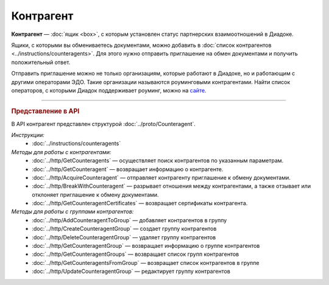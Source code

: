 Контрагент
==========

**Контрагент** — :doc:`ящик <box>`, с которым установлен статус партнерских взаимоотношений в Диадоке.

Ящики, с которыми вы обмениваетесь документами, можно добавить в :doc:`список контрагентов <../instructions/counteragents>`. Для этого нужно отправить приглашение на обмен документами и получить положительный ответ.

Отправить приглашение можно не только организациям, которые работают в Диадоке, но и работающим с другими операторами ЭДО. Такие организации называются роуминговыми контрагентами. Найти список операторов, с которыми Диадок поддерживает роуминг, можно на `сайте <https://www.diadoc.ru/roaming/working-with>`__.


----

.. rubric:: Представление в API

В API контрагент представлен структурой :doc:`../proto/Counteragent`.

*Инструкции:*
	- :doc:`../instructions/counteragents`

*Методы для работы с контрагентами:*
	- :doc:`../http/GetCounteragents` — осуществляет поиск контрагентов по указанным параметрам.
	- :doc:`../http/GetCounteragent` — возвращает информацию о контрагенте.
	- :doc:`../http/AcquireCounteragent` — отправляет контрагенту приглашение к обмену документами.
	- :doc:`../http/BreakWithCounteragent` — разрывает отношения между контрагентами, а также отзывает или отклоняет приглашение к обмену документами.
	- :doc:`../http/GetCounteragentCertificates` — возвращает сертификаты контрагента.

*Методы для работы с группами контрагентов:*
	- :doc:`../http/AddCounteragentToGroup` — добавляет контрагентов в группу
	- :doc:`../http/CreateCounteragentGroup` — создает группу контрагентов
	- :doc:`../http/DeleteCounteragentGroup` — удаляет группу контрагентов
	- :doc:`../http/GetCounteragentGroup` — возвращает информацию о группе контрагентов
	- :doc:`../http/GetCounteragentGroups` — возвращает список групп контрагентов
	- :doc:`../http/GetCounteragentsFromGroup` — возвращает список контрагентов в группе
	- :doc:`../http/UpdateCounteragentGroup` — редактирует группу контрагентов